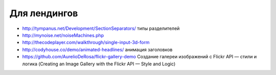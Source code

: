 Для лендингов
-------------

+ http://tympanus.net/Development/SectionSeparators/ типы разделителей
+ http://mynoise.net/noiseMachines.php
+ http://thecodeplayer.com/walkthrough/single-input-3d-form
+ http://codyhouse.co/demo/animated-headlines/ анимация заголовков
+ https://github.com/AurelioDeRosa/flickr-gallery-demo Создание галереи изображений с Flickr API — стили и логика (Creating an Image Gallery with the Flickr API — Style and Logic)